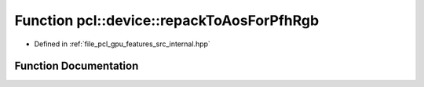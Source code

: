 .. _exhale_function_features_2src_2internal_8hpp_1a8626499d415bed7dc5a934d8ceb1b8fb:

Function pcl::device::repackToAosForPfhRgb
==========================================

- Defined in :ref:`file_pcl_gpu_features_src_internal.hpp`


Function Documentation
----------------------


.. doxygenfunction:: pcl::device::repackToAosForPfhRgb(const PointCloud&, const Normals&, const NeighborIndices&, DeviceArray2D<float>&, int&)
